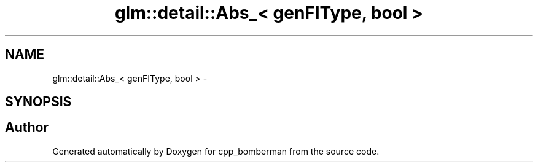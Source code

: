 .TH "glm::detail::Abs_< genFIType, bool >" 3 "Sun Jun 7 2015" "Version 0.42" "cpp_bomberman" \" -*- nroff -*-
.ad l
.nh
.SH NAME
glm::detail::Abs_< genFIType, bool > \- 
.SH SYNOPSIS
.br
.PP


.SH "Author"
.PP 
Generated automatically by Doxygen for cpp_bomberman from the source code\&.
